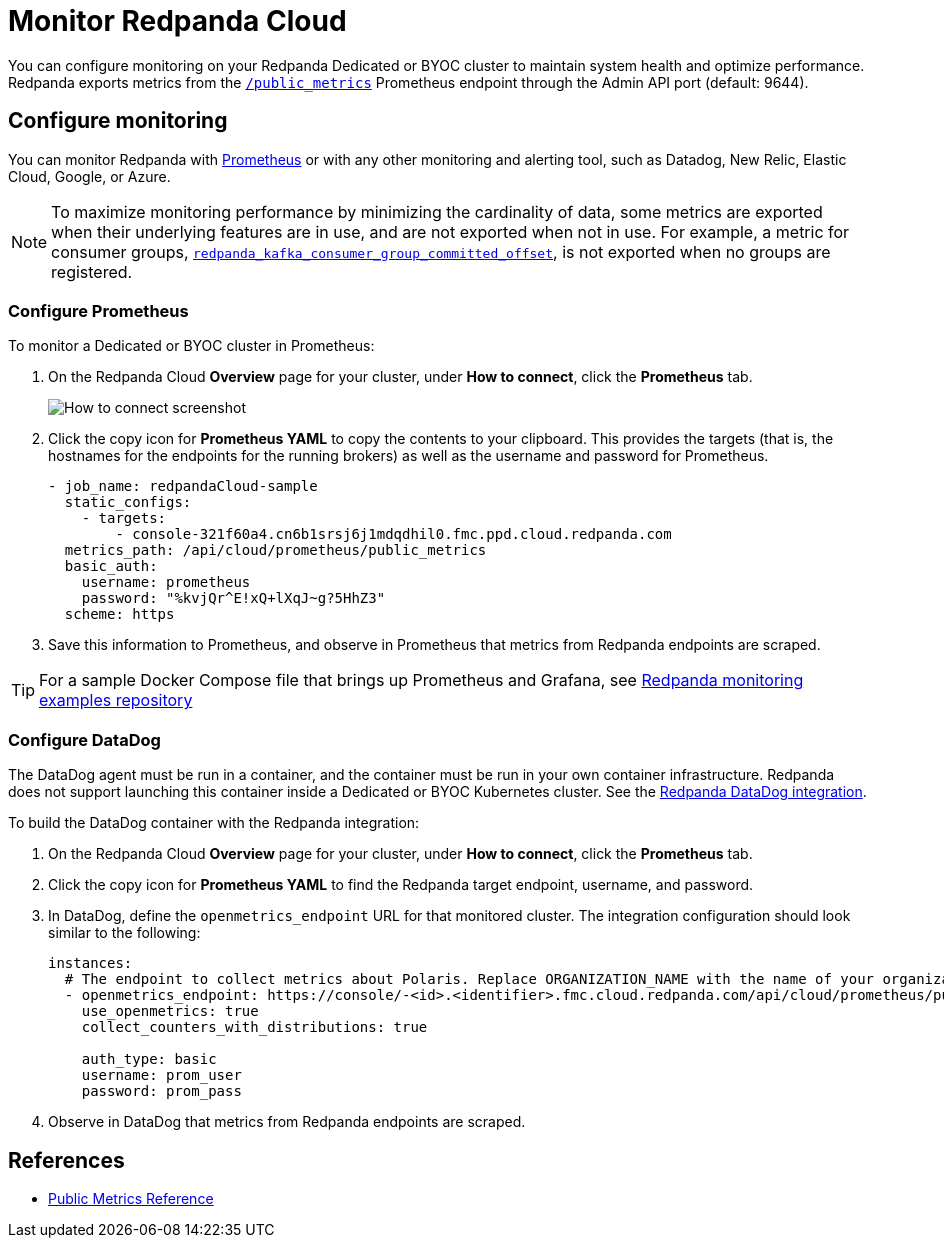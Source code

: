 = Monitor Redpanda Cloud
:description: Learn how to integrate the Redpanda Cloud metrics endpoint to monitor the health of your Dedicated or BYOC clusters.
:page-cloud: true
:env-cloud: true

You can configure monitoring on your Redpanda Dedicated or BYOC cluster to maintain system health and optimize performance. Redpanda exports metrics from the xref:reference:public-metrics-reference.adoc[`/public_metrics`] Prometheus endpoint through the Admin API port (default: 9644). 

== Configure monitoring

You can monitor Redpanda with https://prometheus.io/[Prometheus^] or with any other monitoring and alerting tool, such as Datadog, New Relic, Elastic Cloud, Google, or Azure.

[NOTE]
====
To maximize monitoring performance by minimizing the cardinality of data, some metrics are exported when their underlying features are in use, and are not exported when not in use. For example, a metric for consumer groups, xref:reference:public-metrics-reference.adoc#redpanda_kafka_consumer_group_committed_offset[`redpanda_kafka_consumer_group_committed_offset`], is not exported when no groups are registered.
====

=== Configure Prometheus

To monitor a Dedicated or BYOC cluster in Prometheus:

. On the Redpanda Cloud *Overview* page for your cluster, under *How to connect*, click the *Prometheus* tab. 
+
image::shared:cloud-metrics.png[How to connect screenshot]

. Click the copy icon for *Prometheus YAML* to copy the contents to your clipboard. This provides the targets (that is, the hostnames for the endpoints for the running brokers) as well as the username and password for Prometheus.
+
```
- job_name: redpandaCloud-sample
  static_configs:
    - targets:
        - console-321f60a4.cn6b1srsj6j1mdqdhil0.fmc.ppd.cloud.redpanda.com
  metrics_path: /api/cloud/prometheus/public_metrics
  basic_auth:
    username: prometheus
    password: "%kvjQr^E!xQ+lXqJ~g?5HhZ3"
  scheme: https
```

. Save this information to Prometheus, and observe in Prometheus that metrics from Redpanda endpoints are scraped.

TIP: For a sample Docker Compose file that brings up Prometheus and Grafana, see https://github.com/redpanda-data/observability/tree/main/cloud[Redpanda monitoring examples repository^]

=== Configure DataDog

The DataDog agent must be run in a container, and the container must be run in your own container infrastructure. Redpanda does not support launching this container inside a Dedicated or BYOC Kubernetes cluster. See the https://github.com/DataDog/integrations-extras/tree/master/redpanda[Redpanda DataDog integration].

To build the DataDog container with the Redpanda integration:

. On the Redpanda Cloud *Overview* page for your cluster, under *How to connect*, click the *Prometheus* tab. 

. Click the copy icon for *Prometheus YAML* to find the Redpanda target endpoint, username, and password.

. In DataDog, define the `openmetrics_endpoint` URL for that monitored cluster. The integration configuration should look similar to the following:
+
```
instances:
  # The endpoint to collect metrics about Polaris. Replace ORGANIZATION_NAME with the name of your organization.
  - openmetrics_endpoint: https://console/-<id>.<identifier>.fmc.cloud.redpanda.com/api/cloud/prometheus/public_metrics
    use_openmetrics: true
    collect_counters_with_distributions: true

    auth_type: basic
    username: prom_user
    password: prom_pass
```

. Observe in DataDog that metrics from Redpanda endpoints are scraped.

== References

* xref:reference:public-metrics-reference.adoc[Public Metrics Reference]
